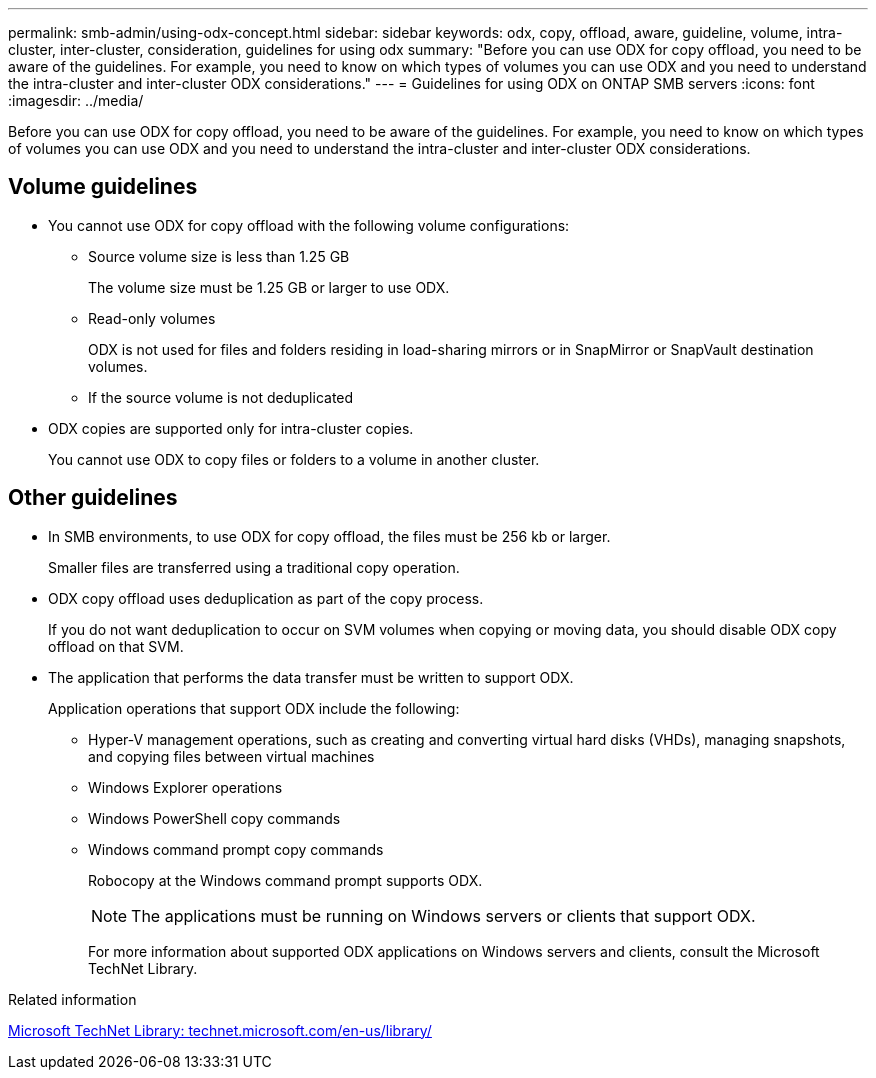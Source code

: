 ---
permalink: smb-admin/using-odx-concept.html
sidebar: sidebar
keywords: odx, copy, offload, aware, guideline, volume, intra-cluster, inter-cluster, consideration, guidelines for using odx
summary: "Before you can use ODX for copy offload, you need to be aware of the guidelines. For example, you need to know on which types of volumes you can use ODX and you need to understand the intra-cluster and inter-cluster ODX considerations."
---
= Guidelines for using ODX on ONTAP SMB servers
:icons: font
:imagesdir: ../media/

[.lead]
Before you can use ODX for copy offload, you need to be aware of the guidelines. For example, you need to know on which types of volumes you can use ODX and you need to understand the intra-cluster and inter-cluster ODX considerations.

== Volume guidelines

* You cannot use ODX for copy offload with the following volume configurations:
 ** Source volume size is less than 1.25 GB
+
The volume size must be 1.25 GB or larger to use ODX.

 ** Read-only volumes
+
ODX is not used for files and folders residing in load-sharing mirrors or in SnapMirror or SnapVault destination volumes.

 ** If the source volume is not deduplicated
* ODX copies are supported only for intra-cluster copies.
+
You cannot use ODX to copy files or folders to a volume in another cluster.

== Other guidelines

* In SMB environments, to use ODX for copy offload, the files must be 256 kb or larger.
+
Smaller files are transferred using a traditional copy operation.

* ODX copy offload uses deduplication as part of the copy process.
+
If you do not want deduplication to occur on SVM volumes when copying or moving data, you should disable ODX copy offload on that SVM.

* The application that performs the data transfer must be written to support ODX.
+
Application operations that support ODX include the following:

 ** Hyper-V management operations, such as creating and converting virtual hard disks (VHDs), managing snapshots, and copying files between virtual machines
 ** Windows Explorer operations
 ** Windows PowerShell copy commands
 ** Windows command prompt copy commands
+
Robocopy at the Windows command prompt supports ODX.
+
[NOTE]
====
The applications must be running on Windows servers or clients that support ODX.
====
+
For more information about supported ODX applications on Windows servers and clients, consult the Microsoft TechNet Library.

.Related information

http://technet.microsoft.com/en-us/library/[Microsoft TechNet Library: technet.microsoft.com/en-us/library/]


// 2025 June 11, ONTAPDOC-2981